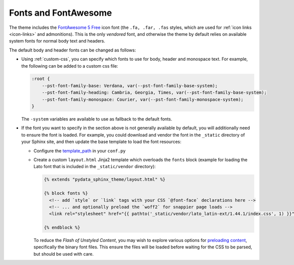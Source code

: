 Fonts and FontAwesome
=====================

The theme includes the `FontAwesome 5 Free <https://fontawesome.com/icons?m=free>`__
icon font (the ``.fa, .far, .fas`` styles, which are used for
:ref:`icon links <icon-links>` and admonitions).
This is the only `vendored` font, and otherwise the theme by default relies on
available system fonts for normal body text and headers.

The default body and header fonts can be changed as follows:

- Using :ref:`custom-css`, you can specify which fonts to use for body, header
  and monospace text. For example, the following can be added to a custom
  css file:

  .. code-block:: css

      :root {
          --pst-font-family-base: Verdana, var(--pst-font-family-base-system);
          --pst-font-family-heading: Cambria, Georgia, Times, var(--pst-font-family-base-system);
          --pst-font-family-monospace: Courier, var(--pst-font-family-monospace-system);
      }

  The ``-system`` variables are available to use as fallback to the default fonts.

- If the font you want to specify in the section above is not generally available
  by default, you will additionally need to ensure the font is loaded.
  For example, you could download and vendor the font in the ``_static`` directory
  of your Sphinx site, and then update the base template to load the font resources:

  - Configure the `template_path <https://www.sphinx-doc.org/en/master/theming.html#templating>`__
    in your ``conf.py``
  - Create a custom ``layout.html`` Jinja2 template which overloads the ``fonts`` block
    (example for loading the Lato font that is included in the ``_static/vendor`` directory):

    .. code-block:: html+jinja

      {% extends "pydata_sphinx_theme/layout.html" %}

      {% block fonts %}
        <!-- add `style` or `link` tags with your CSS `@font-face` declarations here -->
        <!-- ... and optionally preload the `woff2` for snappier page loads -->
        <link rel="stylesheet" href="{{ pathto('_static/vendor/lato_latin-ext/1.44.1/index.css', 1) }}">

      {% endblock %}

    To reduce the `Flash of Unstyled Content`, you may wish to explore various options for
    `preloading content <https://developer.mozilla.org/en-US/docs/Web/HTML/Preloading_content>`__,
    specifically the binary font files. This ensure the files will be loaded
    before waiting for the CSS to be parsed, but should be used with care.

.. _pydata-css-variables: https://github.com/pydata/pydata-sphinx-theme/blob/main/src/pydata_sphinx_theme/assets/styles/variables/
.. _pydata-css-colors: https://github.com/pydata/pydata-sphinx-theme/blob/main/src/pydata_sphinx_theme/assets/styles/variables/_color.scss
.. _css-variable-help: https://developer.mozilla.org/en-US/docs/Web/CSS/Using_CSS_custom_properties
